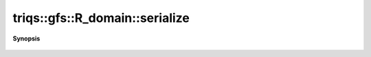 ..
   Generated automatically by cpp2rst

.. highlight:: c
.. role:: red
.. role:: green
.. role:: param
.. role:: cppbrief


.. _R_domain_serialize:

triqs::gfs::R_domain::serialize
===============================


**Synopsis**

 .. rst-class:: cppsynopsis

    1. | :green:`template<typename Archive>`
       | void :red:`serialize` (Archive & :param:`ar`, const unsigned int :param:`version`)